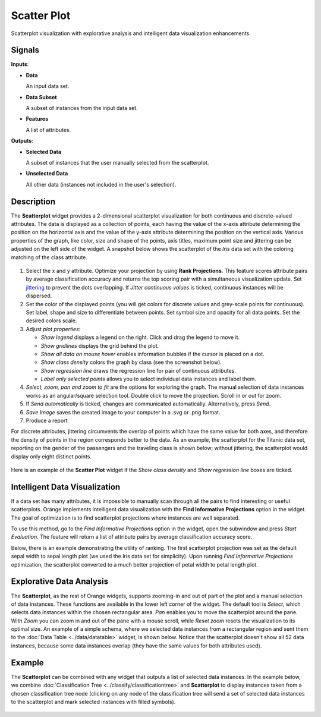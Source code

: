 Scatter Plot
============

.. figure:: icons/scatter-plot.png

Scatterplot visualization with explorative analysis and intelligent data
visualization enhancements.

Signals
-------

**Inputs**:

-  **Data**

   An input data set.

-  **Data Subset**

   A subset of instances from the input data set.

-  **Features**

   A list of attributes.

**Outputs**:

-  **Selected Data**

   A subset of instances that the user manually selected from the
   scatterplot.

-  **Unselected Data**

   All other data (instances not included in the user's selection).

Description
-----------

The **Scatterplot** widget provides a 2-dimensional scatterplot
visualization for both continuous and discrete-valued attributes. The
data is displayed as a collection of points, each having the value of the
x-axis attribute determining the position on the horizontal axis and the
value of the y-axis attribute determining the position on the vertical axis.
Various properties of the graph, like color, size and shape of the
points, axis titles, maximum point size and jittering can be adjusted on
the left side of the widget. A snapshot below shows the scatterplot of the
*Iris* data set with the coloring matching of the class attribute.

.. figure:: images/Scatterplot-Iris-stamped.png

1. Select the x and y attribute. Optimize your projection by using **Rank
   Projections**. This feature scores attribute pairs by average
   classification accuracy and returns the top scoring pair with a
   simultaneous visualization update. Set
   `jittering <https://en.wikipedia.org/wiki/Jitter>`_ to prevent the
   dots overlapping. If *Jitter continuous values* is ticked, continuous
   instances will be dispersed.
2. Set the color of the displayed points (you will get colors for discrete
   values and grey-scale points for continuous). Set label, shape and
   size to differentiate between points. Set symbol size and opacity for
   all data points. Set the desired colors scale.
3. Adjust *plot properties*:

   -  *Show legend* displays a legend on the right. Click and drag the legend to move it.
   -  *Show gridlines* displays the grid behind the plot.
   -  *Show all data on mouse hover* enables information bubbles if the cursor is placed on a dot.
   -  *Show class density* colors the graph by class (see the screenshot below).
   -  *Show regression line* draws the regression line for pair of continuous attributes.
   -  *Label only selected points* allows you to select individual data instances and label them. 

4. *Select, zoom, pan and zoom to fit* are the options for exploring the graph.
   The manual selection of data instances works as an angular/square
   selection tool. Double click to move the projection. Scroll in or out
   for zoom.
5. If *Send automatically* is ticked, changes are communicated automatically.
   Alternatively, press *Send*.
6. *Save Image* saves the created image to your computer in a .svg or .png
   format.
7. Produce a report. 

For discrete attributes, jittering circumvents the overlap of points
which have the same value for both axes, and therefore the density of
points in the region corresponds better to the data. As an example, the
scatterplot for the Titanic data set, reporting on the gender of the
passengers and the traveling class is shown below; without jittering,
the scatterplot would display only eight distinct points.

.. figure:: images/Scatterplot-Titanic.png

Here is an example of the **Scatter Plot** widget if the *Show class
density* and *Show regression line* boxes are ticked.

.. figure:: images/Scatterplot-ClassDensity.png

Intelligent Data Visualization
------------------------------

If a data set has many attributes, it is impossible to manually scan
through all the pairs to find interesting or useful scatterplots. Orange
implements intelligent data visualization with the **Find Informative Projections**
option in the widget. The goal of optimization is to find scatterplot
projections where instances are well separated.

To use this method, go to the *Find Informative Projections* option in the widget, open
the subwindow and press *Start Evaluation*. The feature will return a
list of attribute pairs by average classification accuracy score.

Below, there is an example demonstrating the utility of ranking. The
first scatterplot projection was set as the default sepal width to sepal
length plot (we used the Iris data set for simplicity). Upon running *Find Informative Projections* optimization, the scatterplot converted to a much better
projection of petal width to petal length plot.

.. figure:: images/ScatterPlotExample-Ranking.png

Explorative Data Analysis
-------------------------

The **Scatterplot**, as the rest of Orange widgets, supports zooming-in and
out of part of the plot and a manual selection of data instances.
These functions are available in the lower left corner of the widget.
The default tool is *Select*, which selects data instances within the
chosen rectangular area. *Pan* enables you to move the scatterplot
around the pane. With *Zoom* you can zoom in and out of the pane with a
mouse scroll, while *Reset zoom* resets the visualization to its optimal
size. An example of a simple schema, where we selected data instances
from a rectangular region and sent them to the :doc:`Data Table <../data/datatable>` widget, is
shown below. Notice that the scatterplot doesn't show all 52 data
instances, because some data instances overlap (they have the same
values for both attributes used).

.. figure:: images/ScatterPlotExample-Explorative.png

Example
-------

The **Scatterplot** can be combined with any widget that outputs a list of
selected data instances. In the example below, we combine
:doc:`Classification Tree <../classify/classificationtree>` and **Scatterplot** to display instances taken
from a chosen classification tree node (clicking on any node of the
classification tree will send a set of selected data instances to the
scatterplot and mark selected instances with filled symbols).

.. figure:: images/ScatterPlotExample-Classification.png

